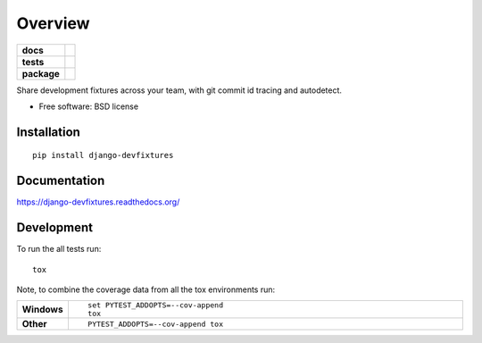 ========
Overview
========

.. start-badges

.. list-table::
    :stub-columns: 1

    * - docs
      - |docs|
    * - tests
      - | |travis|
        | |codecov|
    * - package
      - |version| |downloads| |wheel| |supported-versions| |supported-implementations|

.. |docs| image:: https://readthedocs.org/projects/django-devfixtures/badge/?style=flat
    :target: https://readthedocs.org/projects/django-devfixtures
    :alt: Documentation Status

.. |travis| image:: https://travis-ci.org/peterlauri/django-devfixtures.svg?branch=master
    :alt: Travis-CI Build Status
    :target: https://travis-ci.org/peterlauri/django-devfixtures

.. |codecov| image:: https://codecov.io/github/peterlauri/django-devfixtures/coverage.svg?branch=master
    :alt: Coverage Status
    :target: https://codecov.io/github/peterlauri/django-devfixtures

.. |version| image:: https://img.shields.io/pypi/v/django-devfixtures.svg?style=flat
    :alt: PyPI Package latest release
    :target: https://pypi.python.org/pypi/django-devfixtures

.. |downloads| image:: https://img.shields.io/pypi/dm/django-devfixtures.svg?style=flat
    :alt: PyPI Package monthly downloads
    :target: https://pypi.python.org/pypi/django-devfixtures

.. |wheel| image:: https://img.shields.io/pypi/wheel/django-devfixtures.svg?style=flat
    :alt: PyPI Wheel
    :target: https://pypi.python.org/pypi/django-devfixtures

.. |supported-versions| image:: https://img.shields.io/pypi/pyversions/django-devfixtures.svg?style=flat
    :alt: Supported versions
    :target: https://pypi.python.org/pypi/django-devfixtures

.. |supported-implementations| image:: https://img.shields.io/pypi/implementation/django-devfixtures.svg?style=flat
    :alt: Supported implementations
    :target: https://pypi.python.org/pypi/django-devfixtures


.. end-badges

Share development fixtures across your team, with git commit id tracing and autodetect.

* Free software: BSD license

Installation
============

::

    pip install django-devfixtures

Documentation
=============

https://django-devfixtures.readthedocs.org/

Development
===========

To run the all tests run::

    tox

Note, to combine the coverage data from all the tox environments run:

.. list-table::
    :widths: 10 90
    :stub-columns: 1

    - - Windows
      - ::

            set PYTEST_ADDOPTS=--cov-append
            tox

    - - Other
      - ::

            PYTEST_ADDOPTS=--cov-append tox
